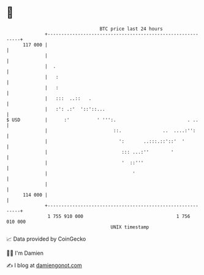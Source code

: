 * 👋

#+begin_example
                                     BTC price last 24 hours                    
                 +------------------------------------------------------------+ 
         117 000 |                                                            | 
                 |                                                            | 
                 |  .                                                         | 
                 |   :                                                        | 
                 |   :                                                        | 
                 |   :::  ..::   .                                            | 
                 |   :': .:'  '::'::...                                       | 
   $ USD         |      :'          ' ''':.                          . ..     | 
                 |                        ::.               ..  ....:'':      | 
                 |                          ':       ..:::.::'::'  '          | 
                 |                           ::: ...:''        '              | 
                 |                           '  ::'''                         | 
                 |                               '                            | 
                 |                                                            | 
         114 000 |                                                            | 
                 +------------------------------------------------------------+ 
                  1 755 910 000                                  1 756 010 000  
                                         UNIX timestamp                         
#+end_example
📈 Data provided by CoinGecko

🧑‍💻 I'm Damien

✍️ I blog at [[https://www.damiengonot.com][damiengonot.com]]
